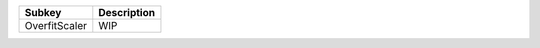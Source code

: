 ============= ===========
Subkey        Description
============= ===========
OverfitScaler WIP        
============= ===========